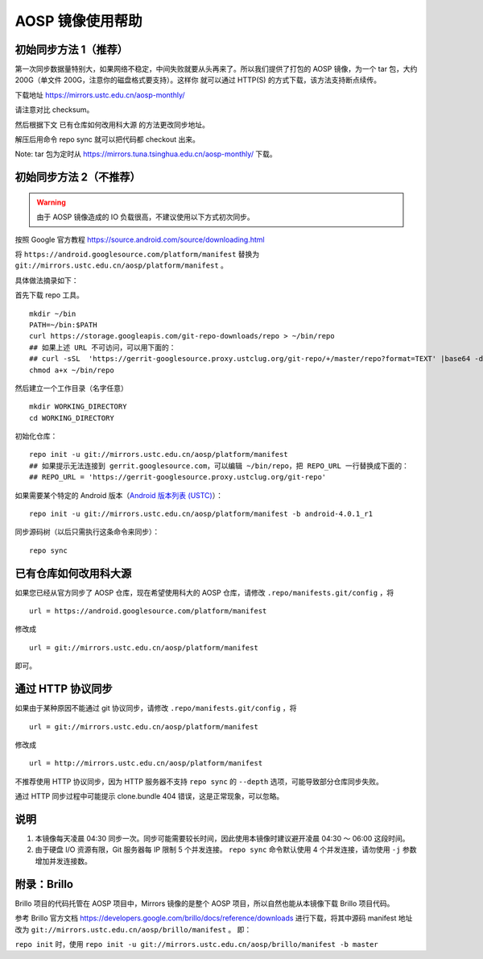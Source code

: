 =================
AOSP 镜像使用帮助
=================

初始同步方法 1（推荐）
========================

第一次同步数据量特别大，如果网络不稳定，中间失败就要从头再来了。所以我们提供了打包的
AOSP 镜像，为一个 tar 包，大约 200G（单文件
200G，注意你的磁盘格式要支持）。这样你 就可以通过 HTTP(S)
的方式下载，该方法支持断点续传。

下载地址 https://mirrors.ustc.edu.cn/aosp-monthly/

请注意对比 checksum。

然后根据下文 已有仓库如何改用科大源 的方法更改同步地址。

解压后用命令 repo sync 就可以把代码都 checkout 出来。

Note: tar 包为定时从 https://mirrors.tuna.tsinghua.edu.cn/aosp-monthly/
下载。

初始同步方法 2（不推荐）
=========================

.. warning::

   由于 AOSP 镜像造成的 IO 负载很高，不建议使用以下方式初次同步。

按照 Google 官方教程 https://source.android.com/source/downloading.html

将 ``https://android.googlesource.com/platform/manifest`` 替换为
``git://mirrors.ustc.edu.cn/aosp/platform/manifest`` 。

具体做法摘录如下：

首先下载 repo 工具。

::

   mkdir ~/bin
   PATH=~/bin:$PATH
   curl https://storage.googleapis.com/git-repo-downloads/repo > ~/bin/repo
   ## 如果上述 URL 不可访问，可以用下面的：
   ## curl -sSL  'https://gerrit-googlesource.proxy.ustclug.org/git-repo/+/master/repo?format=TEXT' |base64 -d > ~/bin/repo
   chmod a+x ~/bin/repo

然后建立一个工作目录（名字任意）

::

   mkdir WORKING_DIRECTORY
   cd WORKING_DIRECTORY

初始化仓库：

::

   repo init -u git://mirrors.ustc.edu.cn/aosp/platform/manifest
   ## 如果提示无法连接到 gerrit.googlesource.com，可以编辑 ~/bin/repo，把 REPO_URL 一行替换成下面的：
   ## REPO_URL = 'https://gerrit-googlesource.proxy.ustclug.org/git-repo'

如果需要某个特定的 Android 版本（`Android 版本列表`_ `(USTC)`_）：

::

   repo init -u git://mirrors.ustc.edu.cn/aosp/platform/manifest -b android-4.0.1_r1

同步源码树（以后只需执行这条命令来同步）：

::

   repo sync

已有仓库如何改用科大源
======================

如果您已经从官方同步了 AOSP 仓库，现在希望使用科大的 AOSP 仓库，请修改
``.repo/manifests.git/config`` ，将

::

   url = https://android.googlesource.com/platform/manifest

修改成

::

   url = git://mirrors.ustc.edu.cn/aosp/platform/manifest

即可。

通过 HTTP 协议同步
============================

如果由于某种原因不能通过 git 协议同步，请修改
``.repo/manifests.git/config`` ，将

::

   url = git://mirrors.ustc.edu.cn/aosp/platform/manifest

修改成

::

   url = http://mirrors.ustc.edu.cn/aosp/platform/manifest

不推荐使用 HTTP 协议同步，因为 HTTP 服务器不支持 ``repo sync`` 的
``--depth`` 选项，可能导致部分仓库同步失败。

通过 HTTP 同步过程中可能提示 clone.bundle 404
错误，这是正常现象，可以忽略。

说明
====

1. 本镜像每天凌晨 04:30
   同步一次。同步可能需要较长时间，因此使用本镜像时建议避开凌晨 04:30 ～
   06:00 这段时间。

2. 由于硬盘 I/O 资源有限，Git 服务器每 IP 限制 5 个并发连接。
   ``repo sync`` 命令默认使用 4 个并发连接，请勿使用 ``-j``
   参数增加并发连接数。

附录：Brillo
============

Brillo 项目的代码托管在 AOSP 项目中，Mirrors 镜像的是整个 AOSP
项目，所以自然也能从本镜像下载 Brillo 项目代码。

参考 Brillo 官方文档
https://developers.google.com/brillo/docs/reference/downloads
进行下载，将其中源码 manifest 地址 改为
``git://mirrors.ustc.edu.cn/aosp/brillo/manifest`` 。 即：

``repo init`` 时，使用
``repo init -u git://mirrors.ustc.edu.cn/aosp/brillo/manifest -b master``

.. _Android 版本列表: https://source.android.com/source/build-numbers.html#source-code-tags-and-builds
.. _(USTC): http://mirrors.ustc.edu.cn/aosp/platform/manifest.git/refs/tags/

